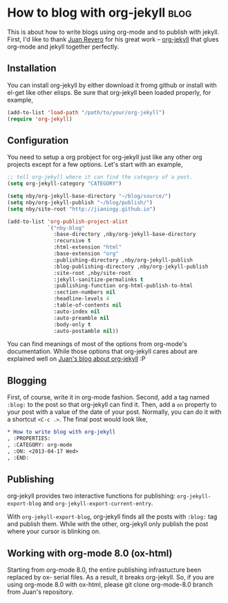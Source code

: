 #+OPTIONS: toc:nil h:4 num:nil

* How to blog with org-jekyll                                          :blog:
:PROPERTIES:
:CATEGORY: org-mode
:ON: <2013-04-17 Wed>
:END:

This is about how to write blogs using org-mode and to publish with
jekyll. First, I'd like to thank [[https://github.com/juanre][Juan Reyero]] for his great work --
[[https://github.com/juanre/org-jekyll][org-jekyll]] that glues org-mode and jekyll together perfectly.

** Installation

You can install org-jekyll by either download it fromg github or
install with el-get like other elisps. Be sure that org-jekyll been
loaded properly, for example,

#+BEGIN_SRC emacs-lisp
(add-to-list 'load-path "/path/to/your/org-jekyll")
(require 'org-jekyll)
#+END_SRC

** Configuration

You need to setup a org probject for org-jekyll just like any other
org projects except for a few options. Let's start with an example,

#+BEGIN_SRC emacs-lisp
;; tell org-jekyll where it can find the category of a post.
(setq org-jekyll-category "CATEGORY")

(setq nby/org-jekyll-base-directory "~/blog/source/")
(setq nby/org-jekyll-publish "~/blog/publish/")
(setq nby/site-root "http://jianingy.github.io")

(add-to-list 'org-publish-project-alist
             `("nby-blog"
               :base-directory ,nby/org-jekyll-base-directory
               :recursive t
               :html-extension "html"
               :base-extension "org"
               :publishing-directory ,nby/org-jekyll-publish
               :blog-publishing-directory ,nby/org-jekyll-publish
               :site-root ,nby/site-root
               :jekyll-sanitize-permalinks t
               :publishing-function org-html-publish-to-html
               :section-numbers nil
               :headline-levels 4
               :table-of-contents nil
               :auto-index nil
               :auto-preamble nil
               :body-only t
               :auto-postamble nil))
#+END_SRC

You can find meanings of most of the options from org-mode's
documentation. While those options that org-jekyll cares about are
explained well on [[http://juanreyero.com/open/org-jekyll/][Juan's blog about org-jekyll]] :P

** Blogging

First, of course, write it in org-mode fashion. Second, add a tag
named =:blog:= to the post so that org-jekyll can find it. Then, add a
=on= property to your post with a value of the date of your post.
Normally, you can do it with a shortcut =<C-c .>=. The final post would
look like,

#+BEGIN_SRC org
,* How to write blog with org-jekyll                                    :blog:
, :PROPERTIES:
, :CATEGORY: org-mode
, :ON: <2013-04-17 Wed>
, :END:
#+END_SRC

** Publishing

org-jekyll provides two interactive functions for publishing:
=org-jekyll-export-blog= and =org-jekyll-export-current-entry=.

With =org-jekyll-export-blog=, org-jekyll finds all the posts with
=:blog:= tag and publish them. While with the other, org-jekyll
only publish the post where your cursor is blinking on.


** Working with org-mode 8.0 (ox-html)

Starting from org-mode 8.0, the entire publishing infrastucture been
replaced by ox- serial files. As a result, it breaks org-jekyll. So,
if you are using org-mode 8.0 with ox-html, please git clone
org-mode-8.0 branch from Juan's repository.
